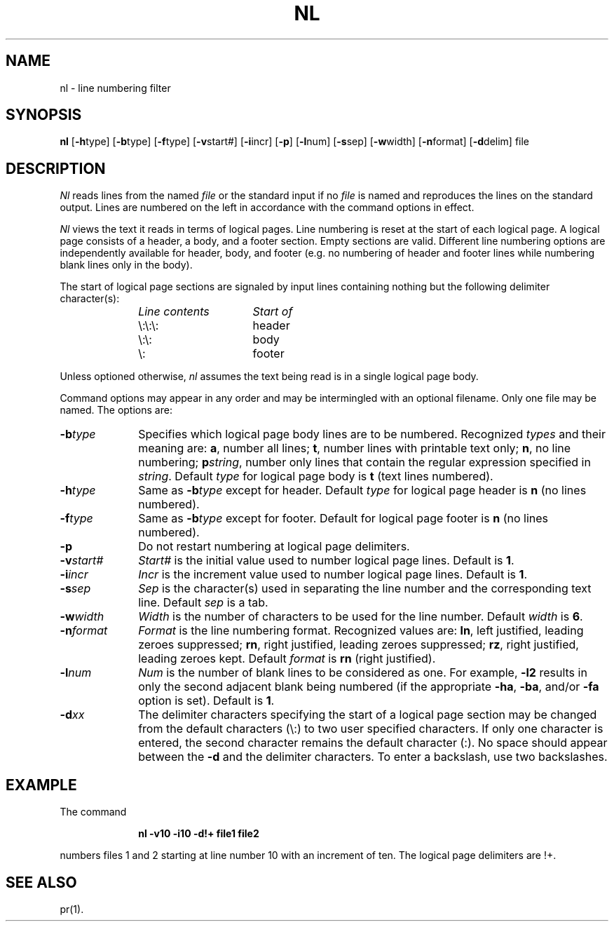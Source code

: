 .TH NL 1
.SH NAME
nl \- line numbering filter
.SH SYNOPSIS
.B nl
.RB [ \-h type]
.RB [ \-b type]
.RB [ \-f type]
.RB [ \-v start#]
.RB [ \-i incr]
.RB [ \-p ]
.RB [ \-l num]
.RB [ \-s sep]
.RB [ \-w width]
.RB [ \-n format]
.RB [ \-d delim]
file
.SH DESCRIPTION
.I Nl\^
reads lines from the named \fIfile\fP or the
standard input if no \fIfile\fP is named and
reproduces the lines on the standard output.
Lines are numbered on the left in accordance with
the command options in effect.
.P
.I Nl\^
views the text it reads in terms of logical pages.
Line numbering is reset at the start
of each logical page.
A logical page consists of a
header, a body, and a footer section.
Empty sections are valid.
Different line numbering options
are independently available
for header, body, and footer
(e.g. no numbering of header and footer
lines while numbering blank lines
only in the body).
.P
The start of logical page sections are signaled by input
lines containing nothing but the following delimiter character(s):
.br
.RS 10
.TP 15
.I Line contents\^
.I Start of\^
.TP
\e:\e:\e:
header
.TP
\e:\e:
body
.TP
\e:
footer
.sp
.RE
Unless optioned otherwise,
.I nl\^
assumes the text being read is in a single logical page body.
.P
Command options may appear in any order and
may be intermingled with an optional filename.
Only one file may be named.
The options are:
.TP 10
.BI \-b type\^
Specifies which logical page body lines are to be numbered.
Recognized \fItypes\fP and their meaning are:
.BR a ,
number all lines;
.BR t ,
number lines with printable text only;
.BR n ,
no line numbering;
.BI p string\^\fR,\fP
number only lines that contain the regular expression
specified in
.IR string .
Default \fItype\fP for logical page body is
.B t
(text lines numbered).
.TP 10
.BI \-h type\^
Same as
.BI \-b type\^
except for header.
Default \fItype\fP for logical page header is \fBn\fP
(no lines numbered).
.TP 10
.BI \-f type\^
Same as
.BI \-b type\^
except for footer.
Default for logical page footer is \fBn\fP
(no lines numbered).
.TP 10
.B \-p
Do not restart numbering at logical page delimiters.
.TP 10
.BI \-v start#\^
.I Start#\^
is the initial value used to 
number logical page lines.
Default is
.BR 1 .
.TP 10
.BI \-i incr\^
.I Incr\^
is the increment value used
to number logical page lines.
Default is
.BR 1 .
.TP 10
.BI \-s sep\^
.I Sep\^
is the character(s) used in
separating the line number and the
corresponding text line.
Default \fIsep\fP is a tab.
.TP 10
.BI \-w width\^
.I Width\^
is the number of characters
to be used for the line number.
Default \fIwidth\fP is
.BR 6 .
.TP 10
.BI \-n format\^
.I Format\^
is the line numbering format.
Recognized values are:
.BR ln ,
left justified, leading zeroes
suppressed;
.BR rn ,
right justified,
leading zeroes suppressed;
.BR rz ,
right justified, leading zeroes kept.
Default \fIformat\fP is \fBrn\fR (right justified).
.TP 10
.BI \-l num\^
.I Num\^
is the number of blank lines to be
considered as one.
For example,
.B \-l2
results in only the second adjacent blank
being numbered (if the appropriate
.BR \-ha ,
.BR \-ba ,
and/or
.B \-fa
option is set).
Default is
.BR 1 .
.TP 10
.BI \-d xx\^
The delimiter characters specifying the start of a logical page
section may be changed from the default characters (\\:) to
two user specified characters.
If only one character is entered,
the second character remains the default character (:).
No space should appear between the
.B \-d
and the delimiter characters.
To enter a backslash, use two backslashes.
.SH EXAMPLE
The command
.RS 10
.PP
.B "nl \-v10 \-i10 \-d!+ file1 file2"
.RE
.PP
numbers files 1 and 2 starting at line number 10
with an increment of ten.
.hy 0
The logical page delimiters are !+.
.SH SEE ALSO
pr(1).
.\"	@(#)nl.1	1.5	
